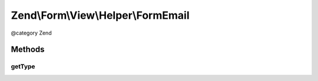 .. /Form/View/Helper/FormEmail.php generated using docpx on 01/15/13 05:29pm


Zend\\Form\\View\\Helper\\FormEmail
***********************************


@category   Zend



Methods
=======

getType
-------

.. function:: getType($element)


    Determine input type to use

    :param ElementInterface $element: 

    :rtype: string 





